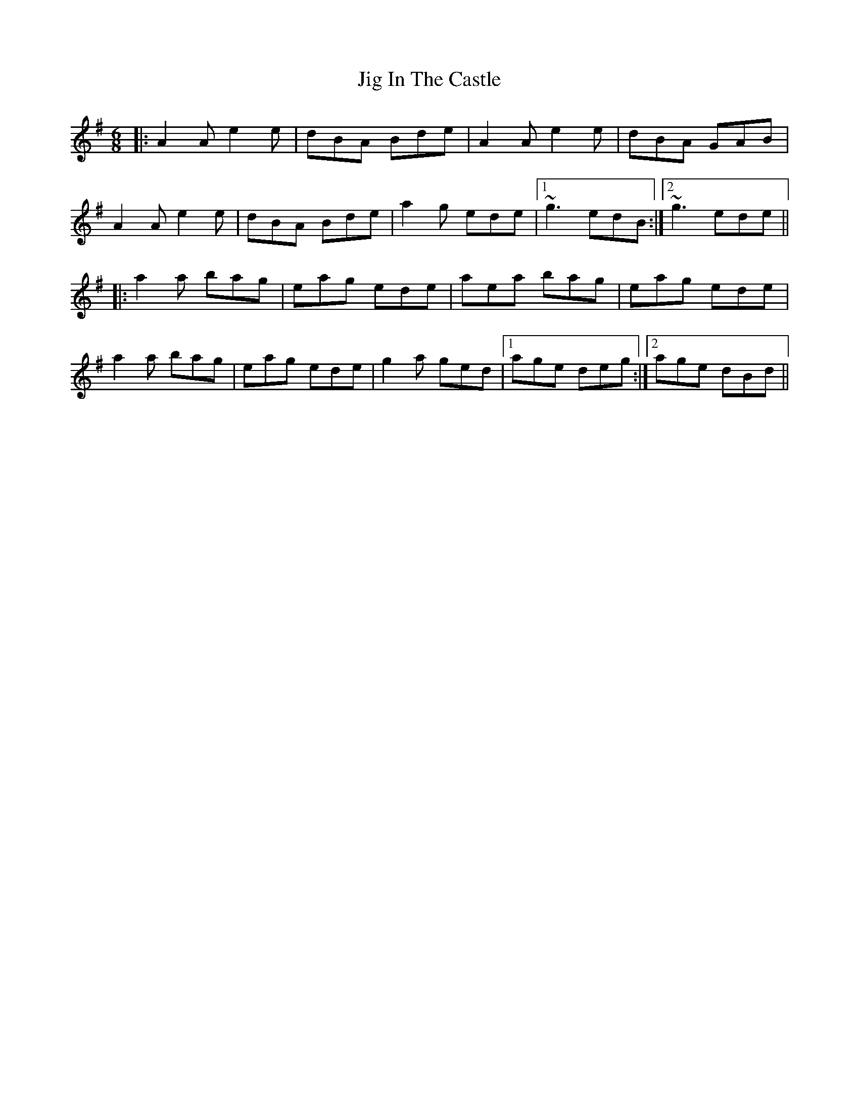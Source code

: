 X: 19911
T: Jig In The Castle
R: jig
M: 6/8
K: Adorian
|:A2A e2e|dBA Bde|A2A e2e|dBA GAB|
A2A e2e|dBA Bde|a2g ede|1 ~g3 edB:|2 ~g3 ede||
|:a2a bag|eag ede|aea bag|eag ede|
a2a bag|eag ede|g2a ged|1 age deg:|2 age dBd||


